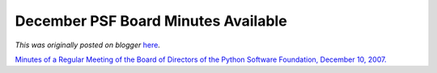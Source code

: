 .. post:: 2008-01-15
   :tags: post, legacy-blogger
   :author: Python Software Foundation
   :category: Legacy
   :location: World
   :language: en

December PSF Board Minutes Available
====================================

*This was originally posted on blogger* `here <https://pyfound.blogspot.com/2008/01/december-psf-board-minutes-available.html>`_.

`Minutes of a Regular Meeting of the Board of Directors of the Python Software
Foundation, December 10,
2007. <http://www.python.org/psf/records/board/minutes/2007-12-10/>`_

